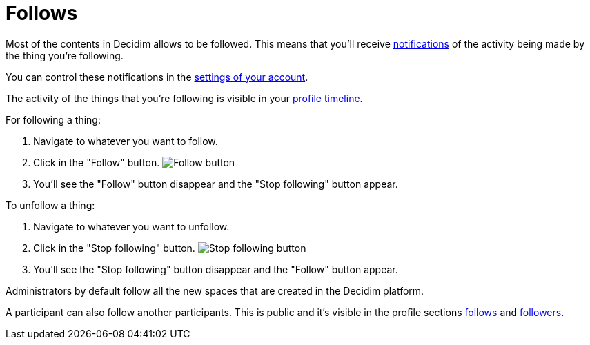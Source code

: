 = Follows

Most of the contents in Decidim allows to be followed. This means that you'll receive xref:features/notifications.adoc[notifications]
of the activity being made by the thing you're following.

You can control these notifications in the xref:features/my_account/notifications_settings.adoc[settings of your account].

The activity of the things that you're following is visible in your xref:features/my_public_profile/timeline.adoc[profile timeline].

For following a thing:

. Navigate to whatever you want to follow.
. Click in the "Follow" button.
image:button_follow.png[Follow button]
. You'll see the "Follow" button disappear and the "Stop following" button appear.

To unfollow a thing:

. Navigate to whatever you want to unfollow.
. Click in the "Stop following" button.
image:button_stop_following.png[Stop following button]
. You'll see the "Stop following" button disappear and the "Follow" button appear.

Administrators by default follow all the new spaces that are created in the Decidim platform.

A participant can also follow another participants. This is public and it's visible in the profile sections
xref:features/my_public_profile/follows.adoc[follows] and xref:features/my_public_profile/follows.adoc[followers].
